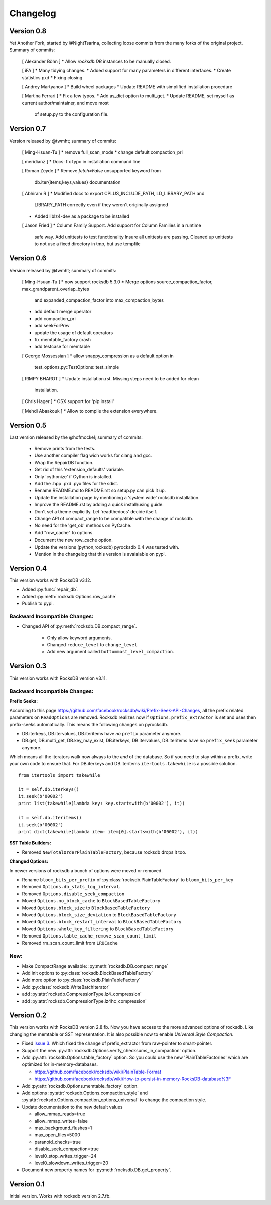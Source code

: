 Changelog
*********

Version 0.8
-----------

Yet Another Fork, started by @NightTsarina, collecting loose commits from the
many forks of the original project. Summary of commits:

  [ Alexander Böhn ]
  * Allow `rocksdb.DB` instances to be manually closed.

  [ iFA ]
  * Many tidying changes.
  * Added support for many parameters in different interfaces.
  * Create statistics.pxd
  * Fixing closing

  [ Andrey Martyanov ]
  * Build wheel packages
  * Update README with simplified installation procedure

  [ Martina Ferrari ]
  * Fix a few typos.
  * Add as_dict option to multi_get.
  * Update README, set myself as current author/maintainer, and move most
    of setup.py to the configuration file.

Version 0.7
-----------

Version released by @twmht; summary of commits:

  [ Ming-Hsuan-Tu ]
  * remove full_scan_mode
  * change default compaction_pri

  [ meridianz ]
  * Docs: fix typo in installation command line

  [ Roman Zeyde ]
  * Remove `fetch=False` unsupported keyword from
    db.iter{items,keys,values} documentation

  [ Abhiram R ]
  * Modified docs to export CPLUS_INCLUDE_PATH, LD_LIBRARY_PATH and
    LIBRARY_PATH correctly even if they weren't originally assigned
  * Added liblz4-dev as a package to be installed

  [ Jason Fried ]
  * Column Family Support. Add support for Column Families in a runtime
    safe way. Add unittests to test functionality Insure all unittests are
    passing. Cleaned up unittests to not use a fixed directory in tmp, but
    use tempfile

Version 0.6
-----------

Version released by @twmht; summary of commits:

  [ Ming-Hsuan-Tu ]
  * now support rocksdb 5.3.0
  * Merge options source_compaction_factor, max_grandparent_overlap_bytes
    and expanded_compaction_factor into max_compaction_bytes
  * add default merge operator
  * add compaction_pri
  * add seekForPrev
  * update the usage of default operators
  * fix memtable_factory crash
  * add testcase for memtable

  [ George Mossessian ]
  * allow snappy_compression as a default option in
    test_options.py::TestOptions::test_simple

  [ RIMPY BHAROT ]
  * Update installation.rst. Missing steps need to be added for clean
    installation.

  [ Chris Hager ]
  * OSX support for 'pip install'

  [ Mehdi Abaakouk ]
  * Allow to compile the extension everywhere.


Version 0.5
-----------

Last version released by the @hofmockel; summary of commits:

  * Remove prints from the tests.
  * Use another compiler flag wich works for clang and gcc.
  * Wrap the RepairDB function.
  * Get rid of this 'extension_defaults' variable.
  * Only 'cythonize' if Cython is installed.
  * Add the .hpp .pxd .pyx files for the sdist.
  * Rename README.md to README.rst so setup.py can pick it up.
  * Update the installation page by mentioning a 'system wide' rocksdb
    installation.
  * Improve the README.rst by adding a quick install/using guide.
  * Don't set a theme explicitly. Let 'readthedocs' decide itself.
  * Change API of compact_range to be compatible with the change of
    rocksdb.
  * No need for the 'get_ob' methods on PyCache.
  * Add "row_cache" to options.
  * Document the new row_cache option.
  * Update the versions (python,rocksdb) pyrocksdb 0.4 was tested with.
  * Mention in the changelog that this version is avaialable on pypi.

Version 0.4
-----------
This version works with RocksDB v3.12.

* Added :py:func:`repair_db`.
* Added :py:meth:`rocksdb.Options.row_cache`
* Publish to pypi.

Backward Incompatible Changes:
^^^^^^^^^^^^^^^^^^^^^^^^^^^^^^

* Changed API of :py:meth:`rocksdb.DB.compact_range`.

    * Only allow keyword arguments.
    * Changed ``reduce_level`` to ``change_level``.
    * Add new argument called ``bottommost_level_compaction``.


Version 0.3
-----------
This version works with RocksDB version v3.11.

Backward Incompatible Changes:
^^^^^^^^^^^^^^^^^^^^^^^^^^^^^^

**Prefix Seeks:**

According to this page https://github.com/facebook/rocksdb/wiki/Prefix-Seek-API-Changes,
all the prefix related parameters on ``ReadOptions`` are removed.
Rocksdb realizes now if ``Options.prefix_extractor`` is set and uses then
prefix-seeks automatically. This means the following changes on pyrocksdb.

* DB.iterkeys, DB.itervalues, DB.iteritems have *no* ``prefix`` parameter anymore.
* DB.get, DB.multi_get, DB.key_may_exist, DB.iterkeys, DB.itervalues, DB.iteritems
  have *no* ``prefix_seek`` parameter anymore.

Which means all the iterators walk now always to the *end* of the database.
So if you need to stay within a prefix, write your own code to ensure that.
For DB.iterkeys and DB.iteritems ``itertools.takewhile`` is a possible solution. ::

    from itertools import takewhile

    it = self.db.iterkeys()
    it.seek(b'00002')
    print list(takewhile(lambda key: key.startswith(b'00002'), it))

    it = self.db.iteritems()
    it.seek(b'00002')
    print dict(takewhile(lambda item: item[0].startswith(b'00002'), it))

**SST Table Builders:**

* Removed ``NewTotalOrderPlainTableFactory``, because rocksdb drops it too.

**Changed Options:**

In newer versions of rocksdb a bunch of options were moved or removed.

* Rename ``bloom_bits_per_prefix`` of :py:class:`rocksdb.PlainTableFactory` to ``bloom_bits_per_key``
* Removed ``Options.db_stats_log_interval``.
* Removed ``Options.disable_seek_compaction``
* Moved ``Options.no_block_cache`` to ``BlockBasedTableFactory``
* Moved ``Options.block_size`` to ``BlockBasedTableFactory``
* Moved ``Options.block_size_deviation`` to ``BlockBasedTableFactory``
* Moved ``Options.block_restart_interval`` to ``BlockBasedTableFactory``
* Moved ``Options.whole_key_filtering`` to ``BlockBasedTableFactory``
* Removed ``Options.table_cache_remove_scan_count_limit``
* Removed rm_scan_count_limit from ``LRUCache``


New:
^^^^
* Make CompactRange available: :py:meth:`rocksdb.DB.compact_range`
* Add init options to :py:class:`rocksdb.BlockBasedTableFactory`
* Add more option to :py:class:`rocksdb.PlainTableFactory`
* Add :py:class:`rocksdb.WriteBatchIterator`
* add :py:attr:`rocksdb.CompressionType.lz4_compression`
* add :py:attr:`rocksdb.CompressionType.lz4hc_compression`


Version 0.2
-----------

This version works with RocksDB version 2.8.fb. Now you have access to the more
advanced options of rocksdb. Like changing the memtable or SST representation.
It is also possible now to enable *Universal Style Compaction*.

* Fixed `issue 3 <https://github.com/stephan-hof/pyrocksdb/pull/3>`_.
  Which fixed the change of prefix_extractor from raw-pointer to smart-pointer.

* Support the new :py:attr:`rocksdb.Options.verify_checksums_in_compaction` option.

* Add :py:attr:`rocksdb.Options.table_factory` option. So you could use the new
  'PlainTableFactories' which are optimized for in-memory-databases.

  * https://github.com/facebook/rocksdb/wiki/PlainTable-Format
  * https://github.com/facebook/rocksdb/wiki/How-to-persist-in-memory-RocksDB-database%3F

* Add :py:attr:`rocksdb.Options.memtable_factory` option.

* Add options :py:attr:`rocksdb.Options.compaction_style` and
  :py:attr:`rocksdb.Options.compaction_options_universal` to change the
  compaction style.

* Update documentation to the new default values

  * allow_mmap_reads=true
  * allow_mmap_writes=false
  * max_background_flushes=1
  * max_open_files=5000
  * paranoid_checks=true
  * disable_seek_compaction=true
  * level0_stop_writes_trigger=24
  * level0_slowdown_writes_trigger=20

* Document new property names for :py:meth:`rocksdb.DB.get_property`.

Version 0.1
-----------

Initial version. Works with rocksdb version 2.7.fb.
